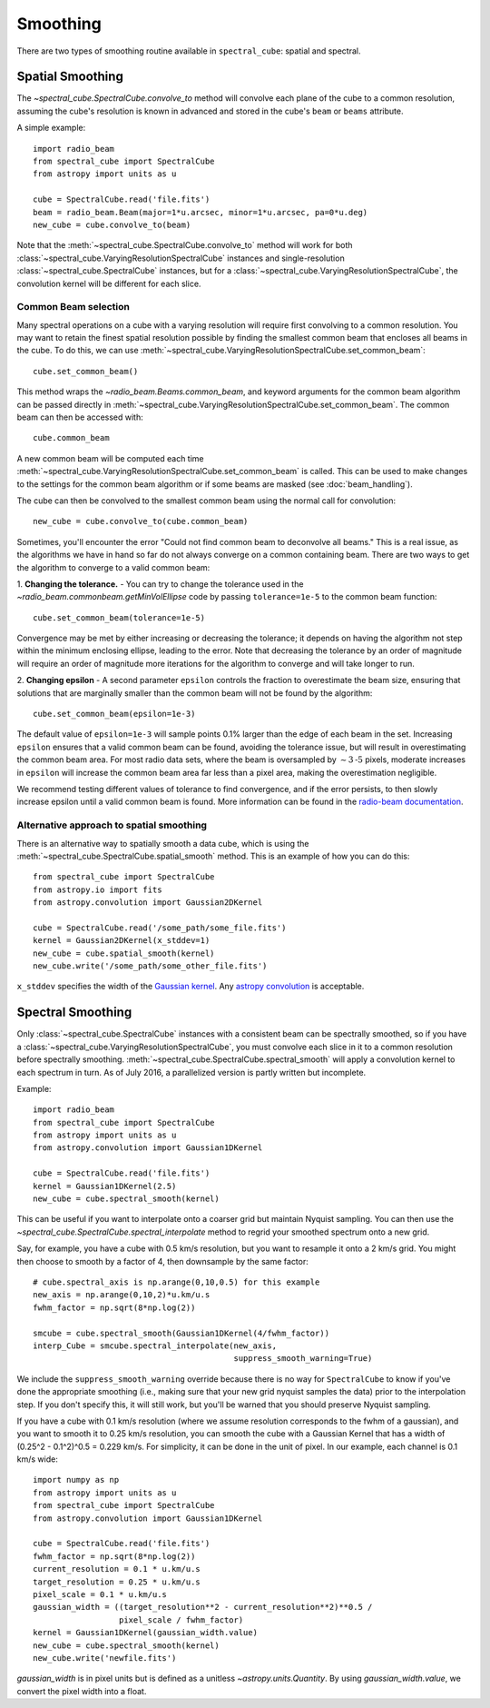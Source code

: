 Smoothing
---------

There are two types of smoothing routine available in ``spectral_cube``:
spatial and spectral.

Spatial Smoothing
=================

The `~spectral_cube.SpectralCube.convolve_to` method will convolve each plane
of the cube to a common resolution, assuming the cube's resolution is known
in advanced and stored in the cube's ``beam`` or ``beams`` attribute.

A simple example::

    import radio_beam
    from spectral_cube import SpectralCube
    from astropy import units as u

    cube = SpectralCube.read('file.fits')
    beam = radio_beam.Beam(major=1*u.arcsec, minor=1*u.arcsec, pa=0*u.deg)
    new_cube = cube.convolve_to(beam)

Note that the :meth:`~spectral_cube.SpectralCube.convolve_to` method will work
for both :class:`~spectral_cube.VaryingResolutionSpectralCube` instances and
single-resolution :class:`~spectral_cube.SpectralCube` instances, but for a
:class:`~spectral_cube.VaryingResolutionSpectralCube`, the convolution kernel
will be different for each slice.

Common Beam selection
^^^^^^^^^^^^^^^^^^^^^

Many spectral operations on a cube with a varying resolution will require first
convolving to a common resolution. You may want to retain the finest spatial
resolution possible by finding the smallest common beam that encloses all beams
in the cube. To do this, we can use
:meth:`~spectral_cube.VaryingResolutionSpectralCube.set_common_beam`::

    cube.set_common_beam()

This method wraps the `~radio_beam.Beams.common_beam`, and keyword arguments for
the common beam algorithm can be passed directly in
:meth:`~spectral_cube.VaryingResolutionSpectralCube.set_common_beam`.
The common beam can then be accessed with::

    cube.common_beam

A new common beam will be computed each time
:meth:`~spectral_cube.VaryingResolutionSpectralCube.set_common_beam` is called.
This can be used to make changes to the settings for the common beam algorithm
or if some beams are masked (see :doc:`beam_handling`).

The cube can then be convolved to the smallest common beam using the normal
call for convolution::

    new_cube = cube.convolve_to(cube.common_beam)

Sometimes, you'll encounter the error "Could not find common beam to deconvolve
all beams." This is a real issue, as the algorithms we have in hand so far do
not always converge on a common containing beam. There are two ways to get the
algorithm to converge to a valid common beam:

1. **Changing the tolerance.** - You can try to change the tolerance used in the
`~radio_beam.commonbeam.getMinVolEllipse` code by
passing ``tolerance=1e-5`` to the common beam function::

    cube.set_common_beam(tolerance=1e-5)

Convergence may be met by either increasing or decreasing the tolerance; it
depends on having the algorithm not step within the minimum enclosing ellipse,
leading to the error. Note that decreasing the tolerance by an order of magnitude
will require an order of magnitude more iterations for the algorithm to converge
and will take longer to run.

2. **Changing epsilon** - A second parameter ``epsilon`` controls the fraction
to overestimate the beam size, ensuring that solutions that are marginally
smaller than the common beam will not be found by the algorithm::

    cube.set_common_beam(epsilon=1e-3)

The default value of ``epsilon=1e-3`` will sample points 0.1% larger than the
edge of each beam in the set. Increasing ``epsilon`` ensures that a valid common
beam can be found, avoiding the tolerance issue, but will result in
overestimating the common beam area. For most radio data sets, where the beam
is oversampled by :math:`\sim 3 \mbox{-5}` pixels, moderate increases in
``epsilon`` will increase the common beam area far less than a pixel area, making
the overestimation negligible.

We recommend testing different values of tolerance to find convergence, and if
the error persists, to then slowly increase epsilon until a valid common beam is
found. More information can be found in the
`radio-beam documentation <https://radio-beam.readthedocs.io/en/latest/>`_.

Alternative approach to spatial smoothing
^^^^^^^^^^^^^^^^^^^^^^^^^^^^^^^^^^^^^^^^^
There is an alternative way to spatially smooth a data cube, which is using the
:meth:`~spectral_cube.SpectralCube.spatial_smooth` method. This is an example
of how you can do this::

    from spectral_cube import SpectralCube
    from astropy.io import fits
    from astropy.convolution import Gaussian2DKernel

    cube = SpectralCube.read('/some_path/some_file.fits')
    kernel = Gaussian2DKernel(x_stddev=1)
    new_cube = cube.spatial_smooth(kernel)
    new_cube.write('/some_path/some_other_file.fits')

``x_stddev`` specifies the width of the `Gaussian kernel <http://docs.astropy.org/en/stable/api/astropy.convolution.Gaussian2DKernel.html>`_.
Any `astropy convolution <kernel http://docs.astropy.org/en/stable/convolution/kernels.html>`_
is acceptable.

Spectral Smoothing
==================

Only :class:`~spectral_cube.SpectralCube` instances with a consistent beam can
be spectrally smoothed, so if you have a
:class:`~spectral_cube.VaryingResolutionSpectralCube`, you must convolve each
slice in it to a common resolution before spectrally smoothing.
:meth:`~spectral_cube.SpectralCube.spectral_smooth` will apply a convolution
kernel to each spectrum in turn. As of July 2016, a parallelized version is
partly written but incomplete.

Example::

    import radio_beam
    from spectral_cube import SpectralCube
    from astropy import units as u
    from astropy.convolution import Gaussian1DKernel

    cube = SpectralCube.read('file.fits')
    kernel = Gaussian1DKernel(2.5)
    new_cube = cube.spectral_smooth(kernel)

This can be useful if you want to interpolate onto a coarser grid but maintain
Nyquist sampling.  You can then use the
`~spectral_cube.SpectralCube.spectral_interpolate` method to regrid your
smoothed spectrum onto a new grid.

Say, for example, you have a cube with 0.5 km/s resolution, but you want to
resample it onto a 2 km/s grid.  You might then choose to smooth by a factor of
4, then downsample by the same factor::

    # cube.spectral_axis is np.arange(0,10,0.5) for this example
    new_axis = np.arange(0,10,2)*u.km/u.s
    fwhm_factor = np.sqrt(8*np.log(2))

    smcube = cube.spectral_smooth(Gaussian1DKernel(4/fwhm_factor))
    interp_Cube = smcube.spectral_interpolate(new_axis,
                                              suppress_smooth_warning=True)

We include the ``suppress_smooth_warning`` override because there is no way for
``SpectralCube`` to know if you've done the appropriate smoothing (i.e., making
sure that your new grid nyquist samples the data) prior to the interpolation
step.  If you don't specify this, it will still work, but you'll be warned that
you should preserve Nyquist sampling.

If you have a cube with 0.1 km/s resolution (where we assume resolution
corresponds to the fwhm of a gaussian), and you want to smooth it to 0.25 km/s
resolution, you can smooth the cube with a Gaussian Kernel that has a width of
(0.25^2 - 0.1^2)^0.5 = 0.229 km/s. For simplicity, it can be
done in the unit of pixel.  In our example, each channel is 0.1 km/s wide::

    import numpy as np
    from astropy import units as u
    from spectral_cube import SpectralCube
    from astropy.convolution import Gaussian1DKernel

    cube = SpectralCube.read('file.fits')
    fwhm_factor = np.sqrt(8*np.log(2))
    current_resolution = 0.1 * u.km/u.s
    target_resolution = 0.25 * u.km/u.s
    pixel_scale = 0.1 * u.km/u.s
    gaussian_width = ((target_resolution**2 - current_resolution**2)**0.5 /
                      pixel_scale / fwhm_factor)
    kernel = Gaussian1DKernel(gaussian_width.value)
    new_cube = cube.spectral_smooth(kernel)
    new_cube.write('newfile.fits')

`gaussian_width` is in pixel units but is defined as a unitless `~astropy.units.Quantity`.
By using `gaussian_width.value`, we convert the pixel width into a float.
